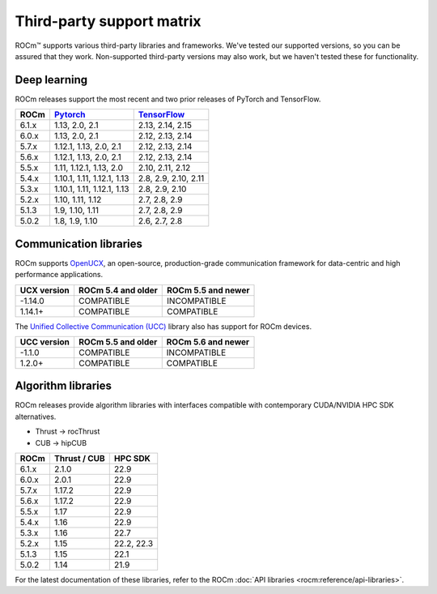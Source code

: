 .. meta::
  :description: Third-party support matrix
  :keywords: ROCm installation, AMD, ROCm, third-party support matrix

.. _3rd-party-support-matrix:

***************************************************************************
Third-party support matrix
***************************************************************************

ROCm™ supports various third-party libraries and frameworks. We've tested our supported versions, so
you can be assured that they work. Non-supported third-party versions may also work, but we haven't
tested these for functionality.

Deep learning
================================================

ROCm releases support the most recent and two prior releases of PyTorch and
TensorFlow.

.. list-table::
    :header-rows: 1

    * - ROCm
      - `Pytorch <https://github.com/pytorch/pytorch/releases/>`_
      - `TensorFlow <https://github.com/tensorflow/tensorflow/releases/>`_

    * - 6.1.x
      - 1.13, 2.0, 2.1
      - 2.13, 2.14, 2.15

    * - 6.0.x
      - 1.13, 2.0, 2.1
      - 2.12, 2.13, 2.14

    * - 5.7.x
      - 1.12.1, 1.13, 2.0, 2.1
      - 2.12, 2.13, 2.14

    * - 5.6.x
      - 1.12.1, 1.13, 2.0, 2.1
      - 2.12, 2.13, 2.14

    * - 5.5.x
      - 1.11, 1.12.1, 1.13, 2.0
      - 2.10, 2.11, 2.12

    * - 5.4.x
      - 1.10.1, 1.11, 1.12.1, 1.13
      - 2.8, 2.9, 2.10, 2.11

    * - 5.3.x
      - 1.10.1, 1.11, 1.12.1, 1.13
      - 2.8, 2.9, 2.10

    * - 5.2.x
      - 1.10, 1.11, 1.12
      - 2.7, 2.8, 2.9

    * - 5.1.3
      - 1.9,  1.10, 1.11
      - 2.7, 2.8, 2.9

    * - 5.0.2
      - 1.8, 1.9, 1.10
      - 2.6, 2.7, 2.8

.. _communication-libraries:

Communication libraries
================================================

ROCm supports `OpenUCX <https://openucx.org/>`_, an open-source, production-grade
communication framework for data-centric and high performance applications.


.. list-table::
    :header-rows: 1

    * - UCX version
      - ROCm 5.4 and older
      - ROCm 5.5 and newer

    * - -1.14.0
      - COMPATIBLE
      - INCOMPATIBLE

    * - 1.14.1+
      - COMPATIBLE
      - COMPATIBLE

The `Unified Collective Communication (UCC) <https://github.com/openucx/ucc>`_ library also has
support for ROCm devices.

.. list-table::
    :header-rows: 1

    * - UCC version
      - ROCm 5.5 and older
      - ROCm 5.6 and newer

    * - -1.1.0
      - COMPATIBLE
      - INCOMPATIBLE

    * - 1.2.0+
      - COMPATIBLE
      - COMPATIBLE

Algorithm libraries
================================================

ROCm releases provide algorithm libraries with interfaces compatible with contemporary
CUDA/NVIDIA HPC SDK alternatives.

* Thrust → rocThrust
* CUB → hipCUB

.. list-table::
    :header-rows: 1

    * - ROCm
      - Thrust / CUB
      - HPC SDK

    * - 6.1.x
      - 2.1.0
      - 22.9

    * - 6.0.x
      - 2.0.1
      - 22.9

    * - 5.7.x
      - 1.17.2
      - 22.9

    * - 5.6.x
      - 1.17.2
      - 22.9

    * - 5.5.x
      - 1.17
      - 22.9

    * - 5.4.x
      - 1.16
      - 22.9

    * - 5.3.x
      - 1.16
      - 22.7

    * - 5.2.x
      - 1.15
      - 22.2, 22.3

    * - 5.1.3
      - 1.15
      - 22.1

    * - 5.0.2
      - 1.14
      - 21.9

For the latest documentation of these libraries, refer to the ROCm
:doc:`API libraries <rocm:reference/api-libraries>`.
